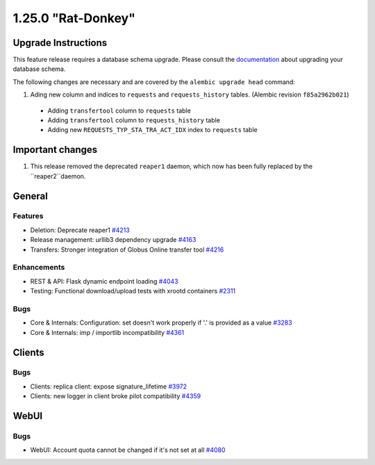 ===================
1.25.0 "Rat-Donkey"
===================

--------------------
Upgrade Instructions
--------------------

This feature release requires a database schema upgrade. Please consult the `documentation <https://rucio.readthedocs.io/en/latest/database.html>`_ about upgrading your database schema.

The following changes are necessary and are covered by the ``alembic upgrade head`` command:

1. Ading new column and indices to ``requests`` and ``requests_history`` tables. (Alembic revision ``f85a2962b021``)

  - Adding ``transfertool`` column to ``requests`` table
  - Adding ``transfertool`` column to ``requests_history`` table
  - Adding new ``REQUESTS_TYP_STA_TRA_ACT_IDX`` index to ``requests`` table

-----------------
Important changes
-----------------

1. This release removed the deprecated ``reaper1`` daemon, which now has been fully replaced by the ``reaper2``daemon.
   
-------
General
-------

********
Features
********

- Deletion: Deprecate reaper1 `#4213 <https://github.com/rucio/rucio/issues/4213>`_
- Release management: urllib3 dependency upgrade `#4163 <https://github.com/rucio/rucio/issues/4163>`_
- Transfers: Stronger integration of Globus Online transfer tool `#4216 <https://github.com/rucio/rucio/issues/4216>`_

************
Enhancements
************

- REST & API: Flask dynamic endpoint loading `#4043 <https://github.com/rucio/rucio/issues/4043>`_
- Testing: Functional download/upload tests with xrootd containers `#2311 <https://github.com/rucio/rucio/issues/2311>`_

****
Bugs
****

- Core & Internals: Configuration: set doesn't work properly if '.' is provided as a value `#3283 <https://github.com/rucio/rucio/issues/3283>`_
- Core & Internals: imp / importlib incompatibility `#4361 <https://github.com/rucio/rucio/issues/4361>`_

-------
Clients
-------

****
Bugs
****

- Clients: replica client: expose signature_lifetime `#3972 <https://github.com/rucio/rucio/issues/3972>`_
- Clients: new logger in client broke pilot compatibility `#4359 <https://github.com/rucio/rucio/issues/4359>`_
  
-----
WebUI
-----

****
Bugs
****

- WebUI: Account quota cannot be changed if it's not set at all `#4080 <https://github.com/rucio/rucio/issues/4080>`_
